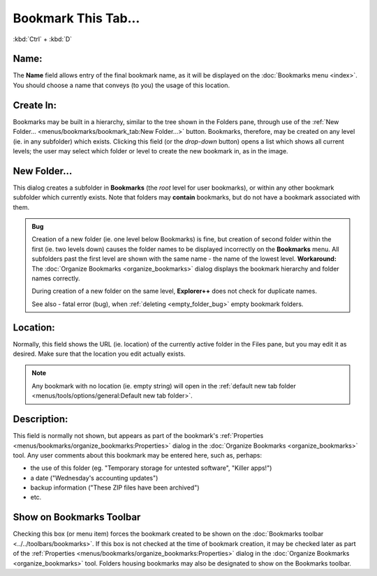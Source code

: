 Bookmark This Tab...
--------------------

:kbd:`Ctrl` + :kbd:`D`

.. image:: /_static/images/mnu_bookmarks/bookmark_new_expanded.png

Name:
~~~~~

The **Name** field allows entry of the final bookmark name, as it will
be displayed on the :doc:`Bookmarks menu <index>`. You should choose a
name that conveys (to you) the usage of this location.

Create In:
~~~~~~~~~~

.. image:: /_static/images/mnu_bookmarks/bookmark_createin.png

Bookmarks may be built in a hierarchy, similar to the tree shown in the
Folders pane, through use of the :ref:`New Folder...
<menus/bookmarks/bookmark_tab:New Folder...>` button. Bookmarks,
therefore, may be created on any level (ie. in any subfolder) which
exists. Clicking this field (or the *drop-down* button) opens a list
which shows all current levels; the user may select which folder or
level to create the new bookmark in, as in the image.

New Folder...
~~~~~~~~~~~~~

This dialog creates a subfolder in **Bookmarks** (the *root* level for
user bookmarks), or within any other bookmark subfolder which currently
exists. Note that folders may **contain** bookmarks, but do not have a
bookmark associated with them.

.. image:: /_static/images/mnu_bookmarks/bookmark_newfldr.png

.. admonition:: Bug

  Creation of a new folder (ie. one level below Bookmarks) is fine, but
  creation of second folder within the first (ie. two levels down)
  causes the folder names to be displayed incorrectly on the
  **Bookmarks** menu. All subfolders past the first level are shown with
  the same name - the name of the lowest level. **Workaround:** The
  :doc:`Organize Bookmarks <organize_bookmarks>` dialog displays the
  bookmark hierarchy and folder names correctly.

  During creation of a new folder on the same level, **Explorer++** does
  not check for duplicate names.

  See also - fatal error (bug), when :ref:`deleting <empty_folder_bug>`
  empty bookmark folders.

Location:
~~~~~~~~~

Normally, this field shows the URL (ie. location) of the currently
active folder in the Files pane, but you may edit it as desired. Make
sure that the location you edit actually exists.

.. note::

  Any bookmark with no location (ie. empty string) will open in the
  :ref:`default new tab folder <menus/tools/options/general:Default new
  tab folder>`.

Description:
~~~~~~~~~~~~

This field is normally not shown, but appears as part of the bookmark's
:ref:`Properties <menus/bookmarks/organize_bookmarks:Properties>` dialog
in the :doc:`Organize Bookmarks <organize_bookmarks>` tool. Any user
comments about this bookmark may be entered here, such as, perhaps:

- the use of this folder (eg. "Temporary storage for untested
  software", "Killer apps!")
- a date ("Wednesday's accounting updates")
- backup information ("These ZIP files have been archived")
- etc.

Show on Bookmarks Toolbar
~~~~~~~~~~~~~~~~~~~~~~~~~

Checking this box (or menu item) forces the bookmark created to be shown
on the :doc:`Bookmarks toolbar <../../toolbars/bookmarks>`. If this box
is not checked at the time of bookmark creation, it may be checked later
as part of the :ref:`Properties
<menus/bookmarks/organize_bookmarks:Properties>` dialog in the
:doc:`Organize Bookmarks <organize_bookmarks>` tool. Folders housing
bookmarks may also be designated to show on the Bookmarks toolbar.